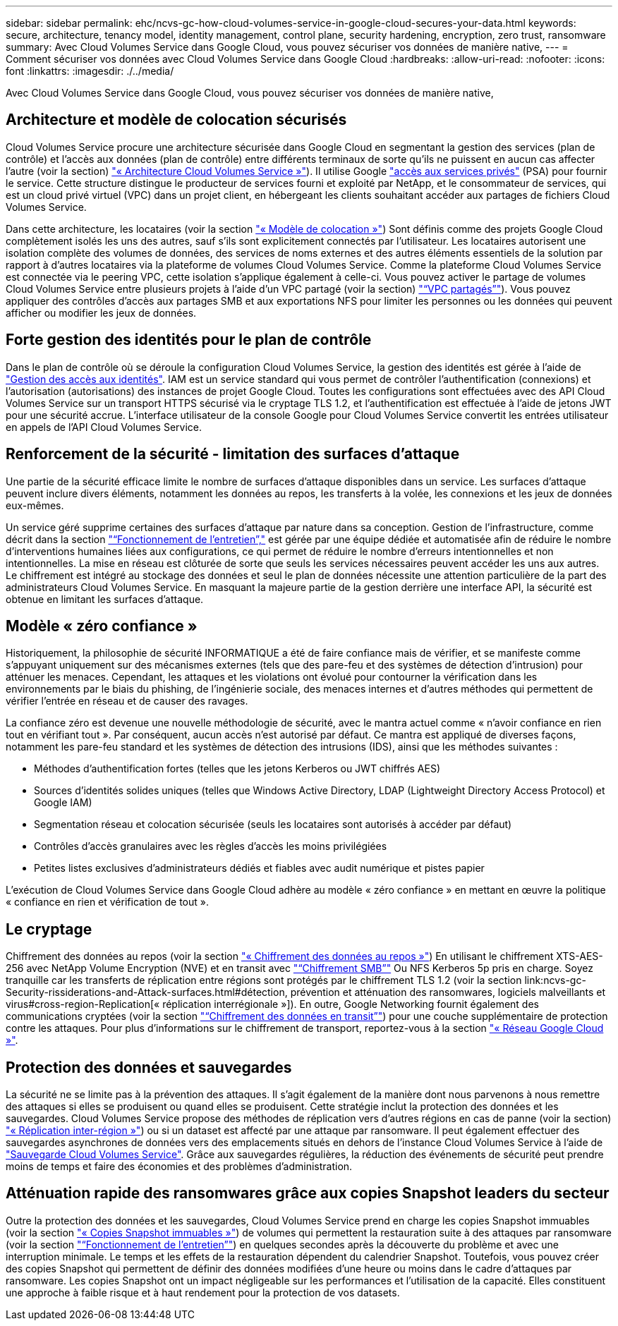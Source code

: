 ---
sidebar: sidebar 
permalink: ehc/ncvs-gc-how-cloud-volumes-service-in-google-cloud-secures-your-data.html 
keywords: secure, architecture, tenancy model, identity management, control plane, security hardening, encryption, zero trust, ransomware 
summary: Avec Cloud Volumes Service dans Google Cloud, vous pouvez sécuriser vos données de manière native, 
---
= Comment sécuriser vos données avec Cloud Volumes Service dans Google Cloud
:hardbreaks:
:allow-uri-read: 
:nofooter: 
:icons: font
:linkattrs: 
:imagesdir: ./../media/


[role="lead"]
Avec Cloud Volumes Service dans Google Cloud, vous pouvez sécuriser vos données de manière native,



== Architecture et modèle de colocation sécurisés

Cloud Volumes Service procure une architecture sécurisée dans Google Cloud en segmentant la gestion des services (plan de contrôle) et l'accès aux données (plan de contrôle) entre différents terminaux de sorte qu'ils ne puissent en aucun cas affecter l'autre (voir la section) link:ncvs-gc-cloud-volumes-service-architecture.html["« Architecture Cloud Volumes Service »"]). Il utilise Google https://cloud.google.com/vpc/docs/private-services-access?hl=en_US["accès aux services privés"^] (PSA) pour fournir le service. Cette structure distingue le producteur de services fourni et exploité par NetApp, et le consommateur de services, qui est un cloud privé virtuel (VPC) dans un projet client, en hébergeant les clients souhaitant accéder aux partages de fichiers Cloud Volumes Service.

Dans cette architecture, les locataires (voir la section link:ncvs-gc-cloud-volumes-service-architecture.html#tenancy-model["« Modèle de colocation »"]) Sont définis comme des projets Google Cloud complètement isolés les uns des autres, sauf s'ils sont explicitement connectés par l'utilisateur. Les locataires autorisent une isolation complète des volumes de données, des services de noms externes et des autres éléments essentiels de la solution par rapport à d'autres locataires via la plateforme de volumes Cloud Volumes Service. Comme la plateforme Cloud Volumes Service est connectée via le peering VPC, cette isolation s'applique également à celle-ci. Vous pouvez activer le partage de volumes Cloud Volumes Service entre plusieurs projets à l'aide d'un VPC partagé (voir la section) link:ncvs-gc-cloud-volumes-service-architecture.html#shared-vpcs["“VPC partagés”"]). Vous pouvez appliquer des contrôles d'accès aux partages SMB et aux exportations NFS pour limiter les personnes ou les données qui peuvent afficher ou modifier les jeux de données.



== Forte gestion des identités pour le plan de contrôle

Dans le plan de contrôle où se déroule la configuration Cloud Volumes Service, la gestion des identités est gérée à l'aide de https://cloud.google.com/iam/docs/overview["Gestion des accès aux identités"^]. IAM est un service standard qui vous permet de contrôler l'authentification (connexions) et l'autorisation (autorisations) des instances de projet Google Cloud. Toutes les configurations sont effectuées avec des API Cloud Volumes Service sur un transport HTTPS sécurisé via le cryptage TLS 1.2, et l'authentification est effectuée à l'aide de jetons JWT pour une sécurité accrue. L'interface utilisateur de la console Google pour Cloud Volumes Service convertit les entrées utilisateur en appels de l'API Cloud Volumes Service.



== Renforcement de la sécurité - limitation des surfaces d'attaque

Une partie de la sécurité efficace limite le nombre de surfaces d'attaque disponibles dans un service. Les surfaces d'attaque peuvent inclure divers éléments, notamment les données au repos, les transferts à la volée, les connexions et les jeux de données eux-mêmes.

Un service géré supprime certaines des surfaces d'attaque par nature dans sa conception. Gestion de l'infrastructure, comme décrit dans la section link:ncvs-gc-service-operation.html["“Fonctionnement de l'entretien”,"] est gérée par une équipe dédiée et automatisée afin de réduire le nombre d'interventions humaines liées aux configurations, ce qui permet de réduire le nombre d'erreurs intentionnelles et non intentionnelles. La mise en réseau est clôturée de sorte que seuls les services nécessaires peuvent accéder les uns aux autres. Le chiffrement est intégré au stockage des données et seul le plan de données nécessite une attention particulière de la part des administrateurs Cloud Volumes Service. En masquant la majeure partie de la gestion derrière une interface API, la sécurité est obtenue en limitant les surfaces d'attaque.



== Modèle « zéro confiance »

Historiquement, la philosophie de sécurité INFORMATIQUE a été de faire confiance mais de vérifier, et se manifeste comme s'appuyant uniquement sur des mécanismes externes (tels que des pare-feu et des systèmes de détection d'intrusion) pour atténuer les menaces. Cependant, les attaques et les violations ont évolué pour contourner la vérification dans les environnements par le biais du phishing, de l'ingénierie sociale, des menaces internes et d'autres méthodes qui permettent de vérifier l'entrée en réseau et de causer des ravages.

La confiance zéro est devenue une nouvelle méthodologie de sécurité, avec le mantra actuel comme « n'avoir confiance en rien tout en vérifiant tout ». Par conséquent, aucun accès n'est autorisé par défaut. Ce mantra est appliqué de diverses façons, notamment les pare-feu standard et les systèmes de détection des intrusions (IDS), ainsi que les méthodes suivantes :

* Méthodes d'authentification fortes (telles que les jetons Kerberos ou JWT chiffrés AES)
* Sources d'identités solides uniques (telles que Windows Active Directory, LDAP (Lightweight Directory Access Protocol) et Google IAM)
* Segmentation réseau et colocation sécurisée (seuls les locataires sont autorisés à accéder par défaut)
* Contrôles d'accès granulaires avec les règles d'accès les moins privilégiées
* Petites listes exclusives d'administrateurs dédiés et fiables avec audit numérique et pistes papier


L'exécution de Cloud Volumes Service dans Google Cloud adhère au modèle « zéro confiance » en mettant en œuvre la politique « confiance en rien et vérification de tout ».



== Le cryptage

Chiffrement des données au repos (voir la section link:ncvs-gc-data-encryption-at-rest.html["« Chiffrement des données au repos »"]) En utilisant le chiffrement XTS-AES-256 avec NetApp Volume Encryption (NVE) et en transit avec link:ncvs-gc-data-encryption-in-transit.html#smb-encryption["“Chiffrement SMB”"] Ou NFS Kerberos 5p pris en charge. Soyez tranquille car les transferts de réplication entre régions sont protégés par le chiffrement TLS 1.2 (voir la section link:ncvs-gc-Security-rissiderations-and-Attack-surfaces.html#détection, prévention et atténuation des ransomwares, logiciels malveillants et virus#cross-region-Replication[« réplication interrégionale »]). En outre, Google Networking fournit également des communications cryptées (voir la section link:ncvs-gc-data-encryption-in-transit.html["“Chiffrement des données en transit”"]) pour une couche supplémentaire de protection contre les attaques. Pour plus d'informations sur le chiffrement de transport, reportez-vous à la section link:ncvs-gc-data-encryption-in-transit.html#google-cloud-network["« Réseau Google Cloud »"].



== Protection des données et sauvegardes

La sécurité ne se limite pas à la prévention des attaques. Il s'agit également de la manière dont nous parvenons à nous remettre des attaques si elles se produisent ou quand elles se produisent. Cette stratégie inclut la protection des données et les sauvegardes. Cloud Volumes Service propose des méthodes de réplication vers d'autres régions en cas de panne (voir la section) link:ncvs-gc-security-considerations-and-attack-surfaces.html#cross-region-replication["« Réplication inter-région »"]) ou si un dataset est affecté par une attaque par ransomware. Il peut également effectuer des sauvegardes asynchrones de données vers des emplacements situés en dehors de l'instance Cloud Volumes Service à l'aide de link:ncvs-gc-security-considerations-and-attack-surfaces.html#cloud-volumes-service-backup["Sauvegarde Cloud Volumes Service"]. Grâce aux sauvegardes régulières, la réduction des événements de sécurité peut prendre moins de temps et faire des économies et des problèmes d'administration.



== Atténuation rapide des ransomwares grâce aux copies Snapshot leaders du secteur

Outre la protection des données et les sauvegardes, Cloud Volumes Service prend en charge les copies Snapshot immuables (voir la section link:ncvs-gc-security-considerations-and-attack-surfaces.html#immutable-snapshot-copies["« Copies Snapshot immuables »"]) de volumes qui permettent la restauration suite à des attaques par ransomware (voir la section link:ncvs-gc-service-operation.html["“Fonctionnement de l'entretien”"]) en quelques secondes après la découverte du problème et avec une interruption minimale. Le temps et les effets de la restauration dépendent du calendrier Snapshot. Toutefois, vous pouvez créer des copies Snapshot qui permettent de définir des données modifiées d'une heure ou moins dans le cadre d'attaques par ransomware. Les copies Snapshot ont un impact négligeable sur les performances et l'utilisation de la capacité. Elles constituent une approche à faible risque et à haut rendement pour la protection de vos datasets.
